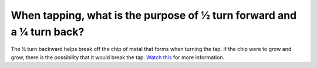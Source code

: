 When tapping, what is the purpose of ½ turn forward and a ¼ turn back?
============
The ¼ turn backward helps break off the chip of metal that forms when turning the tap. If the chip were to grow and grow, there is the possibility that it would break the tap. 
`Watch this <https://youtu.be/veO270DcKXE?t=193>`_ for more information. 
